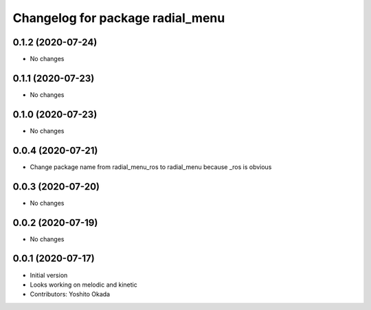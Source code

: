 ^^^^^^^^^^^^^^^^^^^^^^^^^^^^^^^^^
Changelog for package radial_menu
^^^^^^^^^^^^^^^^^^^^^^^^^^^^^^^^^

0.1.2 (2020-07-24)
------------------
* No changes

0.1.1 (2020-07-23)
------------------
* No changes

0.1.0 (2020-07-23)
------------------
* No changes

0.0.4 (2020-07-21)
------------------
* Change package name from radial_menu_ros to radial_menu because _ros is obvious

0.0.3 (2020-07-20)
------------------
* No changes

0.0.2 (2020-07-19)
------------------
* No changes

0.0.1 (2020-07-17)
------------------
* Initial version
* Looks working on melodic and kinetic
* Contributors: Yoshito Okada
